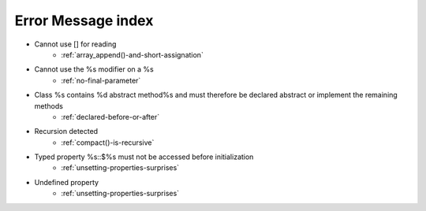 Error Message index
-------------------

* Cannot use [] for reading
    * :ref:`array_append()-and-short-assignation`
* Cannot use the %s modifier on a %s
    * :ref:`no-final-parameter`
* Class %s contains %d abstract method%s and must therefore be declared abstract or implement the remaining methods
    * :ref:`declared-before-or-after`
* Recursion detected
    * :ref:`compact()-is-recursive`
* Typed property %s::$%s must not be accessed before initialization
    * :ref:`unsetting-properties-surprises`
* Undefined property
    * :ref:`unsetting-properties-surprises`
